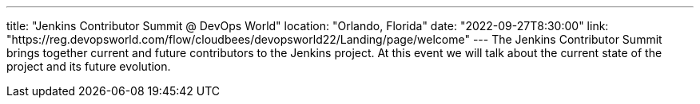 ---
title: "Jenkins Contributor Summit @ DevOps World"
location: "Orlando, Florida"
date: "2022-09-27T8:30:00"
link: "https://reg.devopsworld.com/flow/cloudbees/devopsworld22/Landing/page/welcome"
---
The Jenkins Contributor Summit brings together current and future contributors to the Jenkins project. At this event we will talk about the current state of the project and its future evolution.
